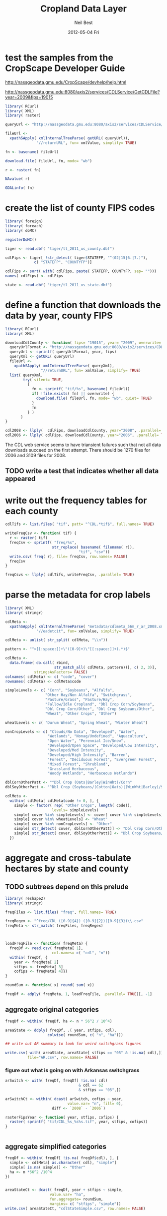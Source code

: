 #+TITLE:     Cropland Data Layer
#+AUTHOR:    Neil Best
#+EMAIL:     nbest@ci.uchicago.edu
#+DATE:      2012-05-04 Fri
#+DESCRIPTION:
#+KEYWORDS:
#+LANGUAGE:  en
#+OPTIONS:   H:3 num:t toc:t \n:nil @:t ::t |:t ^:t -:t f:t *:t <:t
#+OPTIONS:   TeX:t LaTeX:t skip:nil d:nil todo:t pri:nil tags:not-in-toc
#+INFOJS_OPT: view:nil toc:nil ltoc:t mouse:underline buttons:0 path:http://orgmode.org/org-info.js
#+EXPORT_SELECT_TAGS: export
#+EXPORT_EXCLUDE_TAGS: noexport
#+LINK_UP:   
#+LINK_HOME: 
#+XSLT:

#+PROPERTY: session *R*

* test the samples from the CropScape Developer Guide

[[http://nassgeodata.gmu.edu/CropScape/devhelp/help.html]]

[[http://nassgeodata.gmu.edu:8080/axis2/services/CDLService/GetCDLFile?year=2009&fips=19015]]

#+begin_src R
  library( RCurl)
  library( XML)
  library( raster)
  
  queryUrl <- "http://nassgeodata.gmu.edu:8080/axis2/services/CDLService/GetCDLFile?year=2009&fips=19015"
  
  fileUrl <-
    xpathSApply( xmlInternalTreeParse( getURL( queryUrl)),
                "//returnURL", fun= xmlValue, simplify= TRUE)
  
  fn <- basename( fileUrl)
  
  download.file( fileUrl, fn, mode= "wb")
  
  r <- raster( fn)
  
  NAvalue( r)
  
  GDALinfo( fn)
#+end_src

* create the list of county FIPS codes

#+begin_src R
  library( foreign)
  library( foreach)
  library( doMC)
  
  registerDoMC()
  
  tiger <- read.dbf( "tiger/tl_2011_us_county.dbf")
  
  cdlFips <- tiger[ !str_detect( tiger$STATEFP, "^(02|15|6.|7.)"),
               c( "STATEFP", "COUNTYFP")]
  
  cdlFips <- sort( with( cdlFips, paste( STATEFP, COUNTYFP, sep= "")))
  names( cdlFips) <- cdlFips
  
  state <- read.dbf( "tiger/tl_2011_us_state.dbf")
#+end_src

* define a function that downloads the data by year, county FIPS

#+begin_src R
  library( RCurl)
  library( XML)
  
  downloadCdlCounty <- function( fips= "19015", year= "2009", overwrite= FALSE) {
    queryUrlFormat <- "http://nassgeodata.gmu.edu:8080/axis2/services/CDLService/GetCDLFile?year=%s&fips=%s"
    queryUrl <- sprintf( queryUrlFormat, year, fips)
    queryXml <- getURL( queryUrl)
    fileUrl <-
      xpathSApply( xmlInternalTreeParse( queryXml),
                  "//returnURL", fun= xmlValue, simplify= TRUE)
    list( queryXml,
          try( silent= TRUE,
            {
              fn <- sprintf( "tif/%s", basename( fileUrl))
              if( !file.exists( fn) || overwrite) {
                download.file( fileUrl, fn, mode= "wb", quiet= TRUE)
              }
              fn
            } )
         )
  }
  
  cdl2008 <- llply(  cdlFips, downloadCdlCounty, year="2008", .parallel= TRUE)
  cdl2006 <- llply( cdlFips, downloadCdlCounty, year="2006", .parallel= TRUE)
  
#+end_src

The CDL web service seems to have triansient failures such that not
all data downloads succeed on the first attempt.  There should be 1270
files for 2006 and 3109 files for 2008.

** TODO write a test that indicates whether all data appeared


* write out the frequency tables for each county

#+begin_src R
  cdlTifs <- list.files( "tif", patt= "^CDL.*tif$", full.names= TRUE)
  
  writeFreqCsv <- function( tif) {
    r <- raster( tif)
    freqCsv <- sprintf( "freq/%s",
                       str_replace( basename( filename( r)),
                                   "tif", "csv"))
    write.csv( freq( r), file= freqCsv, row.names= FALSE)
    freqCsv
  }
  
  freqCsvs <- llply( cdlTifs, writeFreqCsv, .parallel= TRUE)
#+end_src

  
* parse the metadata for crop labels

#+begin_src R
  library( XML)
  library( stringr)
  
  cdlMeta <-
    xpathSApply( xmlInternalTreeParse( "metadata/cdlmeta_56m_r_ar_2008.xml"),
                "//eadetcit", fun= xmlValue, simplify= TRUE)
  
  cdlMeta <- unlist( str_split( cdlMeta, "\\n"))
  
  pattern <- "^>[[:space:]]+\"([0-9]+)\"[[:space:]]+(.*)$"
  
  cdlMeta <-
    data.frame( do.call( rbind,
                        str_match_all( cdlMeta, pattern))[, c( 2, 3)],
               stringsAsFactors= FALSE)
  colnames( cdlMeta) <- c( "code", "cover")
  rownames( cdlMeta) <- cdlMeta$code
  
  simpleLevels <- c( "Corn", "Soybeans", "Alfalfa",
                    "Other Hay/Non Alfalfa", "Switchgrass",
                    "Pasture/Grass", "Pasture/Hay",
                    "Fallow/Idle Cropland", "Dbl Crop Corn/Soybeans",
                    "Dbl Crop Corn/Other", "Dbl Crop Soybeans/Other",
                    "Wheat", "Other Crops", "Other")
  
  wheatLevels <- c( "Durum Wheat", "Spring Wheat", "Winter Wheat")
  
  nonCropLevels <- c( "Clouds/No Data", "Developed", "Water",
                     "Wetlands", "Nonag/Undefined", "Aquaculture",
                     "Open Water", "Perennial Ice/Snow",
                     "Developed/Open Space", "Developed/Low Intensity",
                     "Developed/Med Intensity",
                     "Developed/High Intensity", "Barren",
                     "Forest", "Deciduous Forest", "Evergreen Forest",
                     "Mixed Forest", "Shrubland",
                     "Grassland Herbaceous",
                     "Woody Wetlands", "Herbaceous Wetlands")
  
  dblCornOtherPatt <- "^Dbl Crop (Oats|Barley|WinWht)/Corn"
  dblSoyOtherPatt <- "^Dbl Crop (Soybeans/(Cotton|Oats)|(WinWht|Barley)/Soybeans)"
  
  cdlMeta <-
    within( cdlMeta[ cdlMeta$code != 0, ], {
      simple <- factor( rep( "Other Crops", length( code)),
                       levels= simpleLevels)
      simple[ cover %in% simpleLevels] <- cover[ cover %in% simpleLevels]
      simple[ cover %in% wheatLevels] <- "Wheat"
      simple[ cover %in% nonCropLevels] <- "Other"
      simple[ str_detect( cover, dblCornOtherPatt)] <- "Dbl Crop Corn/Other"
      simple[ str_detect( cover, dblSoyOtherPatt)] <- "Dbl Crop Soybeans/Other"
    })
  
#+end_src

#+RESULTS:
|   1 | Corn                        | Corn                    |
|   2 | Cotton                      | Other Crops             |
|   3 | Rice                        | Other Crops             |
|   4 | Sorghum                     | Other Crops             |
|   5 | Soybeans                    | Soybeans                |
|   6 | Sunflower                   | Other Crops             |
|  10 | Peanuts                     | Other Crops             |
|  11 | Tobacco                     | Other Crops             |
|  12 | Sweet Corn                  | Other Crops             |
|  13 | Pop or Orn Corn             | Other Crops             |
|  14 | Mint                        | Other Crops             |
|  21 | Barley                      | Other Crops             |
|  22 | Durum Wheat                 | Wheat                   |
|  23 | Spring Wheat                | Wheat                   |
|  24 | Winter Wheat                | Wheat                   |
|  25 | Other Small Grains          | Other Crops             |
|  26 | Dbl Crop WinWht/Soybeans    | Dbl Crop Soybeans/Other |
|  27 | Rye                         | Other Crops             |
|  28 | Oats                        | Other Crops             |
|  29 | Millet                      | Other Crops             |
|  30 | Speltz                      | Other Crops             |
|  31 | Canola                      | Other Crops             |
|  32 | Flaxseed                    | Other Crops             |
|  33 | Safflower                   | Other Crops             |
|  34 | Rape Seed                   | Other Crops             |
|  35 | Mustard                     | Other Crops             |
|  36 | Alfalfa                     | Alfalfa                 |
|  37 | Other Hay/Non Alfalfa       | Other Hay/Non Alfalfa   |
|  38 | Camelina                    | Other Crops             |
|  39 | Buckwheat                   | Other Crops             |
|  41 | Sugarbeets                  | Other Crops             |
|  42 | Dry Beans                   | Other Crops             |
|  43 | Potatoes                    | Other Crops             |
|  44 | Other Crops                 | Other Crops             |
|  45 | Sugarcane                   | Other Crops             |
|  46 | Sweet Potatoes              | Other Crops             |
|  47 | Misc Vegs & Fruits          | Other Crops             |
|  48 | Watermelons                 | Other Crops             |
|  49 | Onions                      | Other Crops             |
|  50 | Cucumbers                   | Other Crops             |
|  51 | Chick Peas                  | Other Crops             |
|  52 | Lentils                     | Other Crops             |
|  53 | Peas                        | Other Crops             |
|  54 | Tomatoes                    | Other Crops             |
|  55 | Caneberries                 | Other Crops             |
|  56 | Hops                        | Other Crops             |
|  57 | Herbs                       | Other Crops             |
|  58 | Clover/Wildflowers          | Other Crops             |
|  59 | Sod/Grass Seed              | Other Crops             |
|  60 | Switchgrass                 | Switchgrass             |
|  61 | Fallow/Idle Cropland        | Fallow/Idle Cropland    |
|  62 | Pasture/Grass               | Pasture/Grass           |
|  63 | Forest                      | Other                   |
|  64 | Shrubland                   | Other                   |
|  65 | Barren                      | Other                   |
|  66 | Cherries                    | Other Crops             |
|  67 | Peaches                     | Other Crops             |
|  68 | Apples                      | Other Crops             |
|  69 | Grapes                      | Other Crops             |
|  70 | Christmas Trees             | Other Crops             |
|  71 | Other Tree Crops            | Other Crops             |
|  72 | Citrus                      | Other Crops             |
|  74 | Pecans                      | Other Crops             |
|  75 | Almonds                     | Other Crops             |
|  76 | Walnuts                     | Other Crops             |
|  77 | Pears                       | Other Crops             |
|  81 | Clouds/No Data              | Other                   |
|  82 | Developed                   | Other                   |
|  83 | Water                       | Other                   |
|  87 | Wetlands                    | Other                   |
|  88 | Nonag/Undefined             | Other                   |
|  92 | Aquaculture                 | Other                   |
| 111 | Open Water                  | Other                   |
| 112 | Perennial Ice/Snow          | Other                   |
| 121 | Developed/Open Space        | Other                   |
| 122 | Developed/Low Intensity     | Other                   |
| 123 | Developed/Med Intensity     | Other                   |
| 124 | Developed/High Intensity    | Other                   |
| 131 | Barren                      | Other                   |
| 141 | Deciduous Forest            | Other                   |
| 142 | Evergreen Forest            | Other                   |
| 143 | Mixed Forest                | Other                   |
| 152 | Shrubland                   | Other                   |
| 171 | Grassland Herbaceous        | Other                   |
| 181 | Pasture/Hay                 | Pasture/Hay             |
| 190 | Woody Wetlands              | Other                   |
| 195 | Herbaceous Wetlands         | Other                   |
| 204 | Pistachios                  | Other Crops             |
| 205 | Triticale                   | Other Crops             |
| 206 | Carrots                     | Other Crops             |
| 207 | Asparagus                   | Other Crops             |
| 208 | Garlic                      | Other Crops             |
| 209 | Cantaloupes                 | Other Crops             |
| 210 | Prunes                      | Other Crops             |
| 211 | Olives                      | Other Crops             |
| 212 | Oranges                     | Other Crops             |
| 213 | Honeydew Melons             | Other Crops             |
| 214 | Broccoli                    | Other Crops             |
| 216 | Peppers                     | Other Crops             |
| 217 | Pomegranates                | Other Crops             |
| 218 | Nectarines                  | Other Crops             |
| 219 | Greens                      | Other Crops             |
| 220 | Plums                       | Other Crops             |
| 221 | Strawberries                | Other Crops             |
| 222 | Squash                      | Other Crops             |
| 223 | Apricots                    | Other Crops             |
| 224 | Vetch                       | Other Crops             |
| 225 | Dbl Crop WinWht/Corn        | Dbl Crop Corn/Other     |
| 226 | Dbl Crop Oats/Corn          | Dbl Crop Corn/Other     |
| 227 | Lettuce                     | Other Crops             |
| 229 | Pumpkins                    | Other Crops             |
| 230 | Dbl Crop Lettuce/Durum Wht  | Other Crops             |
| 231 | Dbl Crop Lettuce/Cantaloupe | Other Crops             |
| 232 | Dbl Crop Lettuce/Cotton     | Other Crops             |
| 233 | Dbl Crop Lettuce/Barley     | Other Crops             |
| 234 | Dbl Crop Durum Wht/Sorghum  | Other Crops             |
| 235 | Dbl Crop Barley/Sorghum     | Other Crops             |
| 236 | Dbl Crop WinWht/Sorghum     | Other Crops             |
| 237 | Dbl Crop Barley/Corn        | Dbl Crop Corn/Other     |
| 238 | Dbl Crop WinWht/Cotton      | Other Crops             |
| 239 | Dbl Crop Soybeans/Cotton    | Dbl Crop Soybeans/Other |
| 240 | Dbl Crop Soybeans/Oats      | Dbl Crop Soybeans/Other |
| 241 | Dbl Crop Corn/Soybeans      | Dbl Crop Corn/Soybeans  |
| 242 | Blueberries                 | Other Crops             |
| 243 | Cabbage                     | Other Crops             |
| 244 | Cauliflower                 | Other Crops             |
| 245 | Celery                      | Other Crops             |
| 246 | Radishes                    | Other Crops             |
| 247 | Turnips                     | Other Crops             |
| 248 | Eggplants                   | Other Crops             |
| 249 | Gourds                      | Other Crops             |
| 250 | Cranberries                 | Other Crops             |
| 254 | Dbl Crop Barley/Soybeans    | Dbl Crop Soybeans/Other |


* aggregate and cross-tabulate hectares by state and county

** TODO subtrees depend on this prelude

#+begin_src R
  library( reshape2)
  library( stringr)
  
  freqFiles <- list.files( "freq", full.names= TRUE)
  
  freqRegex <- "^freq/CDL_([0-9]{4})_([0-9]{2})([0-9]{3})\\.csv"
  freqMeta <- str_match( freqFiles, freqRegex)
  
  
  
  loadFreqFile <- function( freqMeta) {
    freqDf <- read.csv( freqMeta[ 1],
                       col.names= c( "cdl", "n"))
    within( freqDf, {
      year <- freqMeta[ 2]
      stfips <- freqMeta[ 3]
      cofips <- freqMeta[ 4]})
  }
  
  roundSum <- function( x) round( sum( x))
  
  freqDf <- adply( freqMeta, 1, loadFreqFile, .parallel= TRUE)[, -1]
#+end_src


** aggregate original categories

#+begin_src R
  freqDf <- within( freqDf, ha <- n * 56^2 / 10^4)
  
  areaState <- ddply( freqDf, .( year, stfips, cdl),
                     colwise( roundSum, c( "n", "ha")))
  
  ## write out AR summary to look for weird switchgrass figures
  
  write.csv( with( areaState, areaState[ stfips == "05" & !is.na( cdl),]),
            file="AR.csv", row.names= FALSE)
#+end_src

   

*** figure out what is going on with Arkansas switchgrass

#+begin_src R
  arSwitch <- with( freqDf, freqDf[ !is.na( cdl)
                                   & cdl == 62
                                   & stfips == "05",])
  
  arSwitchCt <- within( dcast( arSwitch, cofips ~ year,
                              value.var= "n", fill= 0),
                       diff <- `2008` - `2006`)
  
  rasterFipsYear <- function( year, stfips, cofips) {
    raster( sprintf( "tif/CDL_%s_%s%s.tif", year, stfips, cofips))
  }
  
  
#+end_src

** aggregate simplified categories

#+begin_src R
  freqDf <- within( freqDf[ !is.na( freqDf$cdl), ], {
    simple <- cdlMeta[ as.character( cdl), "simple"]
    simple[ is.na( simple)] <- "Other"
    ha <- n *56^2 /10^4
  })
  
  
  areaStateCt <- dcast( freqDf, year + stfips ~ simple,
                      value.var= "ha",
                      fun.aggregate= roundSum,
                      margins= c( "stfips", "simple"))
  write.csv( areaStateCt, "cdlStateSimple.csv", row.names= FALSE)
  
  
  
  areaCountyCt <- dcast( freqDf, year + stfips + cofips ~ simple,
                       value.var= "ha",
                       fun.aggregate= roundSum,
                       margins= c( "stfips", "cofips", "simple"))
  write.csv( areaCountyCt, "cdlCountySimple.csv", row.names= FALSE)
  
  zip( "cdlSimple.zip", list.files( patt= "^cdl(County|State)Simple.csv"))
#+end_src

** TODO round hectares after aggregation

* cross-tabulate 5' grid with each county

#+begin_src R
  world <- raster()
  res( world) <- 5/60
  world[] <- 1:ncell(world)
  
  registerDoMC( cores= 8)
  
  setOptions( datatype= "INT4U")
  
  writeGridCrosstab <- function( tif) {
    r <- raster( tif)
    grid <- projectRaster( world, r, method= "ngb", datatype= "INT4U")
    m <- mask( grid, r, datatype= "INT4U")
    ct <- crosstab( m, r, long= TRUE)
    colnames( ct) <- c( "grid", "cdl", "n")
    gridCsv <- sprintf( "grid/%s",
                       str_replace( basename( filename( r)),
                                     "tif", "csv"))
    with( ct, write.csv( ct[ n != 0, ], file= gridCsv, row.names= FALSE))
    gc()
    gridCsv
  }
  
  gridCsvs <- llply( cdlTifs, writeGridCrosstab, .parallel= TRUE)
#+end_src


* create 5' masks
  This step depends on `make mask`.

#+begin_src R :tangle aeaGrid.R
  library( raster)
  library( rgdal)
  
  world <- raster()
  res( world) <- 5/60
  world[] <- 1:ncell( world)
  
  geoMask <- raster( "mask/CDL_2008.tif")
  NAvalue(geoMask) <- 255
  
  cdlCells <- mask( crop( world, geoMask),
                   geoMask,
                   filename= "mask/cdlCells.tif",
                   overwrite= TRUE)
  
  cdlTiles <- readOGR( "shp/cdl.shp", "cdl")
  
  ##
  ## too slow!
  ##
  ## cdlCellsAea <- projectRaster( cdlCells, res= 56, crs= cdlProj,
  ##                              method= "ngb",
  ##                              filename= "mask/cdlCellsAea.tif",
  ##                              datatype= "INT4U")
  
  cdlCellsAea <- projectRaster( cdlCells, crs= cdlProj,
                               method= "ngb",
                               filename= "mask/cdlCellsAea.tif",
                               overwrite= TRUE,
                               datatype= "INT4U")
  
  system( sprintf( "gdalwarp -q -overwrite -t_srs '%s' -tr 56 56 -tap -ot UInt32 -dstnodata 0 -multi mask/cdlCells.tif mask/cdlCellsAea.tif", proj4string( cdlTiles)))
  
  system( sprintf( "gdalwarp -q -overwrite -t_srs '%s' -tr 56 56 -te %s -ot UInt32 -dstnodata 0 -multi mask/cdlCells.tif mask/cdlCellsAeaNoTap.tif",
                  proj4string( cdlTiles),
                  paste( matrix( bbox( cdlTiles), nrow=1), collapse= " ")))
  
  paste( matrix( bbox( cdlTiles), nrow=1), collapse= " ")
  
  cdlCellsAea <- raster( "mask/cdlCellsAea.tif")
  
  cdlCellsFreq <- freq( cdlCellsAea)
  
  colnames( cdlCellsFreq) <- c( "grid", "n")
  write.csv( cdlCellsFreq, "mask/cdlCellsFreq.csv", row.names= FALSE)
  
  tifRegex <- "^tif/CDL_([0-9]{4})_([0-9]{2})([0-9]{3})\\.tif"
  tifMeta <- str_match( cdlTifs, tifRegex)
  
  countPixelsEntireCells <- function( tifMeta) {
    gc()
    cdl <- raster( tifMeta[ 1])
    cells <- projectRaster( world, cdl, method= "ngb", datatype= "INT4U")
    worldMask <- raster( world)
    allCells <- unique( cells[ ])
    worldMask[ allCells] <- 1
    entireCells <- trim( worldMask)
    xy <- c( xmin( entireCells),
            ymin( entireCells),
            xmax( entireCells),
            ymax( entireCells))
    coords <-
      matrix( c( xy,
                xy[ c( 1, 4, 3, 2)]),
             ncol=2,
             byrow= TRUE)
    newExtent <-
      extent( spTransform( SpatialPoints( coords,
                                         projection( world, asText= FALSE)),
                          projection( cdl, asText= FALSE)))
    newCells <- expand( raster( cdl), newExtent)
    newCells <- projectRaster( world, newCells, method= "ngb", datatype= "INT4U")
    df <- data.frame( freq( newCells))
    colnames( df) <- c( "cell", "n")
    cellsCsv <- sprintf( "cells/%s",
                       str_replace( basename( filename( cdl)),
                                   "tif", "csv"))  
    df <- within( df[ df$cell %in% allCells, ], {
      year <- tifMeta[ 2]
      stfips <- tifMeta[ 3]
      cofips <- tifMeta[ 4]})
    write.csv( df, file= cellsCsv, row.names= FALSE)
    cellsCsv
  }
  
  
  cellPixels <- alply( tifMeta, 1, countPixelsEntireCells, .parallel= TRUE)
  
  cellPixels <- alply( tifMeta[ -(1:1449),], 1, countPixelsEntireCells, .parallel= TRUE)
#+end_src


* aggregate and cross-tabulate fractions by 5' grid cell

depends on cdlMeta loaded above

#+begin_src R
  library( Hmisc)
  library( reshape2)
  library( stringr)
  library( plyr)
  library( doMC); registerDoMC( cores= 4)
  
  gridFiles <- list.files( "grid", full.names= TRUE)
  gridRegex <- "^grid/CDL_([0-9]{4})_([0-9]{2})([0-9]{3})\\.csv"
  gridMeta <- str_match( gridFiles, gridRegex)
  
  loadGridFile <- function( gridMeta) {
    gridDf <- read.csv( gridMeta[ 1],
                       ## col.names= c( "cdl", "n")
                       )
    within( gridDf, {
      year <- gridMeta[ 2]
      stfips <- gridMeta[ 3]
      cofips <- gridMeta[ 4]
      simple <- cdlMeta[ as.character( cdl), "simple"]
      simple[ is.na( simple)] <- "Other"
    })
  }
  
  gridDf <- adply( gridMeta, 1, loadGridFile,
                  .parallel= TRUE)[, -1]
  
  numericSum <- function( x) sum( as.numeric( x))
  
  cellFiles <- list.files( "cells", patt= "csv$", full.names= TRUE)
  
  cellDf <- ldply( cellFiles, read.csv,
                  colClasses= c(
                    rep( "integer", 2),
                    rep( "character", 3)),
                  .parallel= TRUE)
  colnames( cellDf)[ 1:2] <- c( "grid", "N")
  
  merged <-
    merge( gridDf, cellDf,
          ## by= c( "grid", "stfips", "cofips", "year"),
          all.x= TRUE)

#+end_src

I used this to find cells with multiple counties/ alignments.

#+begin_src R :tangle false
  problemCells <-
    subset( ddply( merged, .(grid, year), summarize,
                  counties= length( unique( paste( stfips, cofips))),
                  align= length( unique( N)),
                  .parallel= TRUE,
                  .progress= "text"),
           counties > 1 & align > 1)
  
  ## rbind(
  ##   head( with( subset( problemCells, year == 2006),
  ##              problemCells[ order( -align, -counties),])),
  ##   head( with( subset( problemCells, year == 2008),
  ##            problemCells[ order( -align, -counties),])))
#+end_src

#+begin_src R
  head( with( problemCells, problemCells[ order( -align, -counties),]))
#+end_src

#+RESULTS:
| 2718509 | 2008 | 5 | 4 |
| 2735792 | 2008 | 5 | 4 |
| 2744299 | 2008 | 5 | 4 |
| 2830588 | 2006 | 5 | 4 |
| 2830588 | 2008 | 5 | 4 |
| 2934297 | 2008 | 5 | 4 |

** write out the results one file per grid cell to alleviate memory problems

#+begin_src R
  writeMergedByCell <- function( df, dest= "merged") {
    grid <- unique( df$grid)
    fn <- sprintf( "%s/%s/merged.csv", dest, grid)
    dir.create( dirname( fn))
    write.csv( fn, df, row.names= FALSE)
    fn
  }
  
  perCell <- dlply( merged, .(grid), writeMergedByCell,
                   .parallel= TRUE,
                   .progress= "text")
#+end_src
 
** look at an example to write the scaling operations

#+begin_src R
  csv <- read.csv( "merged/2718509/merged.csv")
  
  with( csv,
       unique( csv[ rev( order( year, stfips, cofips)),
                   c( "year", "stfips", "cofips", "N")]))
#+end_src

#+RESULTS:
| 2008 | 51 | 760 | 21723 |
| 2008 | 51 | 145 | 21722 |
| 2008 | 51 |  87 | 21718 |
| 2008 | 51 |  75 | 21721 |
| 2008 | 51 |  41 | 21718 |

#+begin_src R
  csv <-
    read.csv( "merged/2718509/merged.csv",
             colClasses= c(
               cofips= "factor",
               stfips= "factor"))
  levels( csv$simple) <-
    c( levels( csv$simple),
      as.character( cdlMeta$simple))
  
  csvCt <-
    dcast( csv,
          year+ grid + stfips + cofips + N ~ simple,
          fun.aggregate= numericSum,
          fill= 0, drop= FALSE, value.var= "n")
  
  csvIdVars <-
    c( "year", "grid", "stfips", "cofips", "N")
  
  csvFilled <-
    melt( csvCt[ , c( csvIdVars,
                     levels( cdlMeta$simple))],
         id.vars= csvIdVars,
         variable.name= "simple",
         value.name= "n")
  
  scalingFunction <- function( df) {
    res <-
      with( df,
           data.frame( n= weighted.mean(
                         x= n,
                         w= N) * nrow( df),
                      N= mean( N)))
    within( res, frac <- n / N)
  }
  
  csvScaled <-
    ddply( csvFilled,
          .( grid, year, simple),
          scalingFunction,
          .parallel= TRUE,
          .progress= "text")
  
  csvFracs <-
    dcast( csvScaled,
          grid + year ~ simple,
          value.var= "frac")
#+end_src

** now just wrap the above up into a function

#+begin_src R
    scaleFractions <-
      function( mergedCsvFn) ##,
               ## progress= "none",
               ## parallel= TRUE)
    {
      csv <-
      read.csv( mergedCsvFn,
                 colClasses= c(
                   cofips= "factor",
                   stfips= "factor"))
      levels( csv$simple) <-
        c( levels( csv$simple),
          as.character( cdlMeta$simple))
      csvCt <-
        dcast( csv,
              year+ grid + stfips + cofips + N ~ simple,
              fun.aggregate= numericSum,
              fill= 0, drop= FALSE, value.var= "n")
      csvFilled <-
        melt( csvCt[ , c( csvIdVars,
                         levels( cdlMeta$simple))],
             id.vars= csvIdVars,
             variable.name= "simple",
             value.name= "n")
      csvScaled <-
        ddply( csvFilled,
              .( grid, year, simple),
              scalingFunction)
      dcast( csvScaled,
            grid + year ~ simple,
            value.var= "frac",
            margins= "simple",
            fun.aggregate= sum)
    }
    
  registerDoMC( cores= 10)  
  cdlFracs <- ldply( perCell, scaleFractions, .progress= "text", .parallel= TRUE)
  
  cdlFracs <- within( cdlFracs, {
    grid <- as.character( grid)
    year <- as.character( year)
  })
  
  write.csv( format.df( cdlFracs,
                         dec= 3,
                         numeric.dollar= FALSE,
                         na.blank= TRUE),
              row.names= FALSE,
              file= "cdlGridSimple.csv",
              quote= FALSE)
  
  zip( "cdlSimple.zip", "cdlGridSimple.csv")
    
#+end_src


** TODO come up with better names for cellDf and gridDf
** TODO use common naming for CSV inputs (grid/cell)

